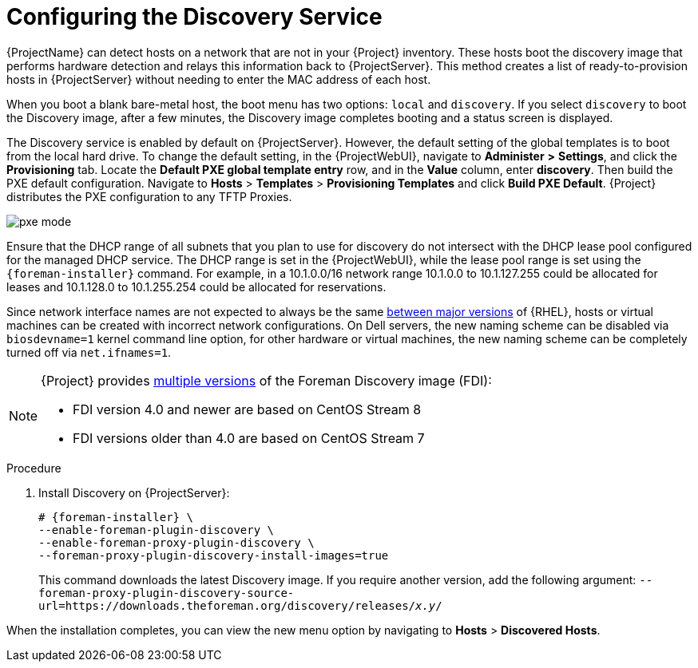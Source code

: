 [id="Configuring_the_Discovery_Service_{context}"]
= Configuring the Discovery Service

{ProjectName} can detect hosts on a network that are not in your {Project} inventory.
These hosts boot the discovery image that performs hardware detection and relays this information back to {ProjectServer}.
This method creates a list of ready-to-provision hosts in {ProjectServer} without needing to enter the MAC address of each host.

When you boot a blank bare-metal host, the boot menu has two options: `local` and `discovery`.
If you select `discovery` to boot the Discovery image, after a few minutes, the Discovery image completes booting and a status screen is displayed.

The Discovery service is enabled by default on {ProjectServer}.
However, the default setting of the global templates is to boot from the local hard drive.
To change the default setting, in the {ProjectWebUI}, navigate to *Administer* *>* *Settings*, and click the *Provisioning* tab.
Locate the *Default PXE global template entry* row, and in the *Value* column, enter *discovery*.
Then build the PXE default configuration.
Navigate to *Hosts* > *Templates* > *Provisioning Templates* and click *Build PXE Default*.
ifdef::satellite[]
{Project} distributes the PXE configuration to any TFTP {SmartProxies}.
endif::[]
ifndef::satellite[]
{Project} distributes the PXE configuration to any TFTP Proxies.
endif::[]

ifdef::satellite[]
image::common/pxe-mode-satellite.png[]
endif::[]

ifdef::orcharhino[]
image::common/pxe-mode-orcharhino.svg[PXE based provisioning]
endif::[]

ifndef::satellite,orcharhino[]
image::common/pxe-mode.svg[]
endif::[]

Ensure that the DHCP range of all subnets that you plan to use for discovery do not intersect with the DHCP lease pool configured for the managed DHCP service.
The DHCP range is set in the {ProjectWebUI}, while the lease pool range is set using the `{foreman-installer}` command.
For example, in a 10.1.0.0/16 network range 10.1.0.0 to 10.1.127.255 could be allocated for leases and 10.1.128.0 to 10.1.255.254 could be allocated for reservations.

ifndef::orcharhino[]
Since network interface names are not expected to always be the same https://access.redhat.com/solutions/5984311[between major versions] of {RHEL},
ifdef::foreman-el,katello[]
or any other operating system being provisioned,
endif::[]
hosts or virtual machines can be created with incorrect network configurations. On Dell servers, the new naming scheme can be disabled via `biosdevname=1` kernel command line option, for other hardware or virtual machines, the new naming scheme can be completely turned off via `net.ifnames=1`.
endif::[]

[NOTE]
====
ifdef::satellite[]
The Foreman Discovery image provided with {Project} is based on {EL} 8.
endif::[]
ifdef::orcharhino[]
The Foreman Discovery image provided with {Project} is based on CentOS Stream 8.
endif::[]
ifndef::satellite,orcharhino[]
{Project} provides link:https://downloads.theforeman.org/discovery/releases/[multiple versions] of the Foreman Discovery image (FDI):

* FDI version 4.0 and newer are based on CentOS Stream 8
* FDI versions older than 4.0 are based on CentOS Stream 7
endif::[]
====

.Procedure
. Install Discovery on {ProjectServer}:
ifdef::satellite,orcharhino[]
+
[options="nowrap" subs="+quotes,attributes"]
----
# {foreman-installer} \
--enable-foreman-plugin-discovery \
--enable-foreman-proxy-plugin-discovery
----
+
. Install `{fdi-package-name}`:
+
[options="nowrap" subs="+quotes,attributes"]
----
# {package-install-project} {fdi-package-name}
----
+
The `{fdi-package-name}` package installs the Discovery ISO to the `/usr/share/foreman-discovery-image/` directory.
ifndef::satellite[]
You can build a PXE boot image from this ISO by using the `livecd-iso-to-pxeboot` tool.
The tool saves this PXE boot image in the `/var/lib/tftpboot/boot` directory.
For more information, see xref:Building_a_Discovery_Image_{context}[].
endif::[]
endif::[]
ifndef::satellite,orcharhino[]
+
[options="nowrap" subs="+quotes,attributes"]
----
# {foreman-installer} \
--enable-foreman-plugin-discovery \
--enable-foreman-proxy-plugin-discovery \
--foreman-proxy-plugin-discovery-install-images=true
----
+
This command downloads the latest Discovery image.
If you require another version, add the following argument: `--foreman-proxy-plugin-discovery-source-url=https://downloads.theforeman.org/discovery/releases/_x.y_/`
endif::[]

When the installation completes, you can view the new menu option by navigating to *Hosts* > *Discovered Hosts*.
